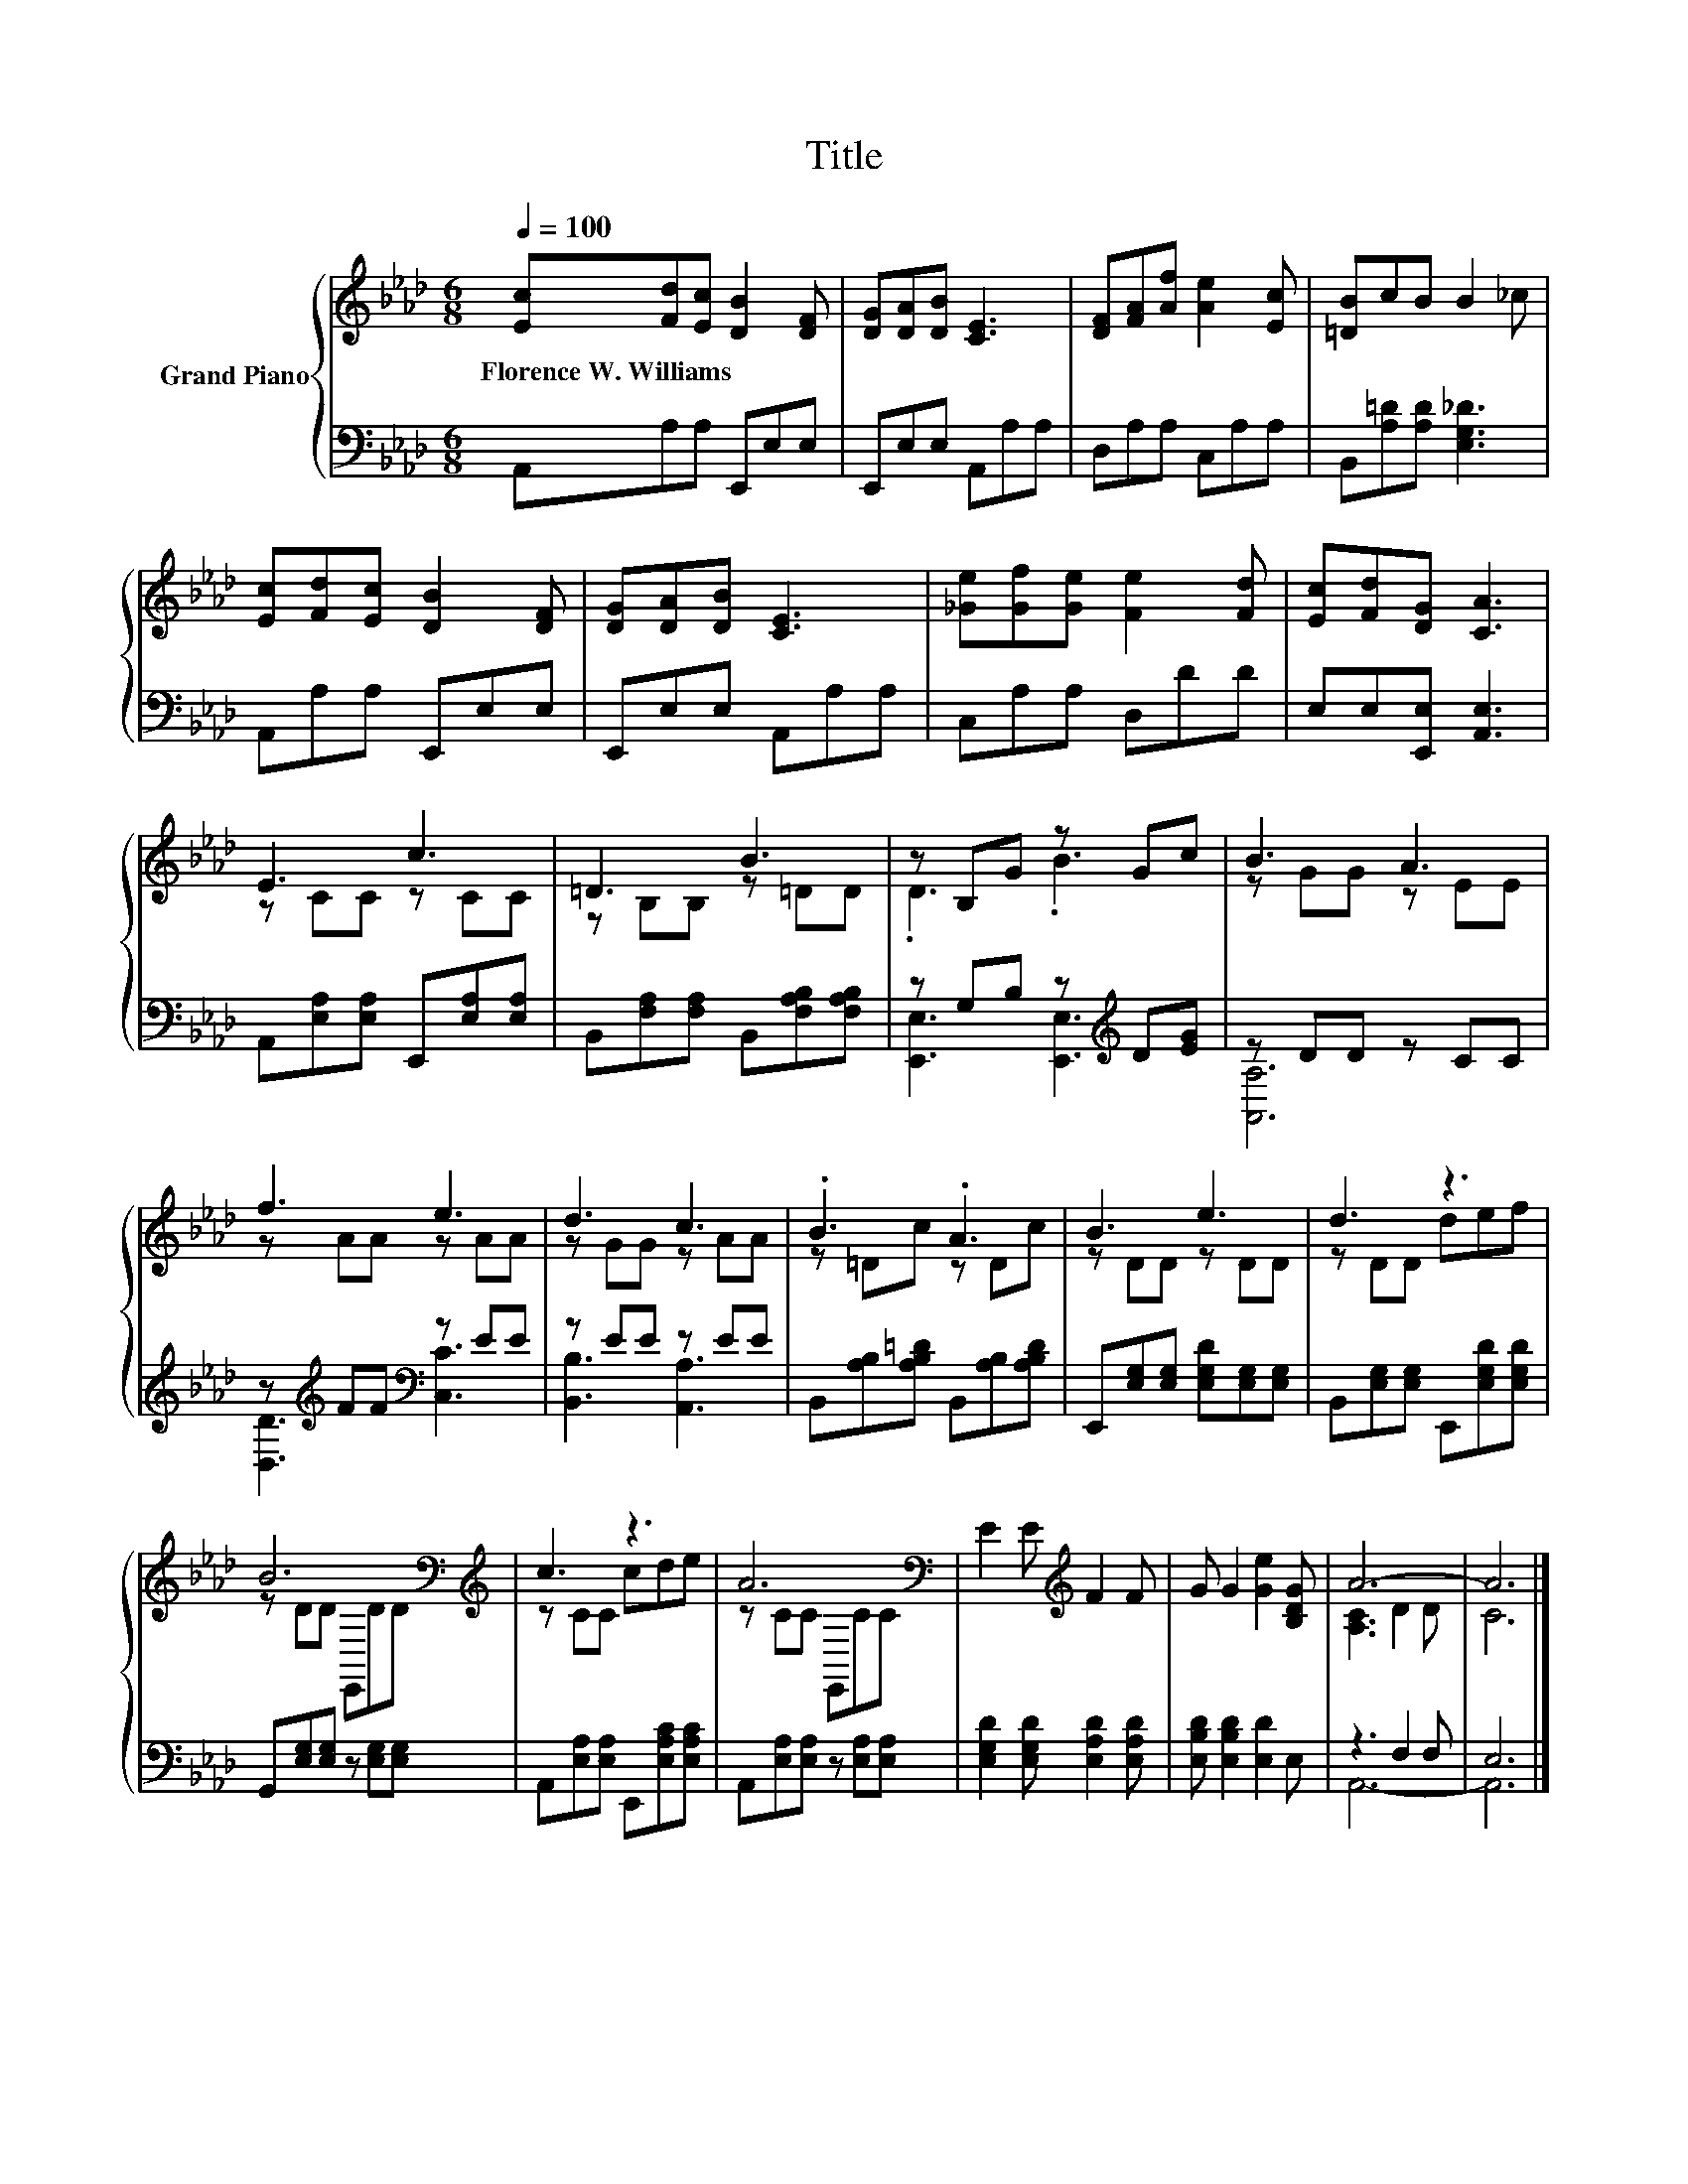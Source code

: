 X:1
T:Title
%%score { ( 1 3 ) | ( 2 4 ) }
L:1/8
Q:1/4=100
M:6/8
K:Ab
V:1 treble nm="Grand Piano"
V:3 treble 
V:2 bass 
V:4 bass 
V:1
 [Ec][Fd][Ec] [DB]2 [DF] | [DG][DA][DB] [CE]3 | [DF][FA][Af] [Ae]2 [Ec] | [=DB]cB B2 _c | %4
w: Florence~W.~Williams * * * *||||
 [Ec][Fd][Ec] [DB]2 [DF] | [DG][DA][DB] [CE]3 | [_Ge][Gf][Ge] [Fe]2 [Fd] | [Ec][Fd][DG] [CA]3 | %8
w: ||||
 E3 c3 | =D3 B3 | z B,G z Gc | B3 A3 | f3 e3 | d3 c3 | .B3 .A3 | B3 e3 | d3 z3 | %17
w: |||||||||
 B6[K:bass][K:treble] | c3 z3 | A6[K:bass] | E2 E[K:treble] F2 F | G G2 [Ge]2 [B,DG] | A6- | A6 |] %24
w: |||||||
V:2
 A,,A,A, E,,E,E, | E,,E,E, A,,A,A, | D,A,A, C,A,A, | B,,[A,=D][A,D] [E,G,_D]3 | A,,A,A, E,,E,E, | %5
 E,,E,E, A,,A,A, | C,A,A, D,DD | E,E,[E,,E,] [A,,E,]3 | A,,[E,A,][E,A,] E,,[E,A,][E,A,] | %9
 B,,[F,A,][F,A,] B,,[F,A,B,][F,A,B,] | z G,B, z[K:treble] D[EG] | z DD z CC | %12
 z[K:treble] FF[K:bass] z EE | z EE z EE | B,,[A,B,][A,B,=D] B,,[A,B,][A,B,D] | %15
 E,,[E,G,][E,G,] [E,G,D][E,G,][E,G,] | B,,[E,G,][E,G,] E,,[E,G,D][E,G,D] | %17
 G,,[E,G,][E,G,] z [E,G,][E,G,] | A,,[E,A,][E,A,] E,,[E,A,C][E,A,C] | %19
 A,,[E,A,][E,A,] z [E,A,][E,A,] | [E,G,D]2 [E,G,D] [E,A,D]2 [E,A,D] | [E,B,D] [E,B,D]2 [E,D]2 E, | %22
 z3 F,2 F, | E,6 |] %24
V:3
 x6 | x6 | x6 | x6 | x6 | x6 | x6 | x6 | z CC z CC | z B,B, z =DD | .D3 .B3 | z GG z EE | %12
 z AA z AA | z GG z AA | z =Dc z Dc | z DD z DD | z DD def | z DD[K:bass] E,,D[K:treble]D | %18
 z CC cde | z CC[K:bass] E,,CC | x3[K:treble] x3 | x6 | [A,C]3 D2 D | C6 |] %24
V:4
 x6 | x6 | x6 | x6 | x6 | x6 | x6 | x6 | x6 | x6 | [E,,E,]3 [E,,E,]3[K:treble] | [A,,A,]6 | %12
 [D,D]3[K:treble][K:bass] [C,C]3 | [B,,B,]3 [A,,A,]3 | x6 | x6 | x6 | x6 | x6 | x6 | x6 | x6 | %22
 A,,6- | A,,6 |] %24

